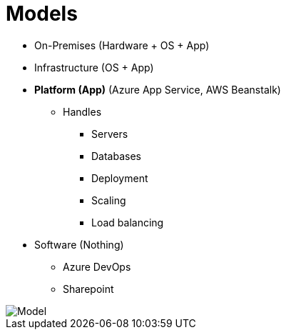 = Models

* On-Premises (Hardware + OS + App)
* Infrastructure (OS + App)
* **Platform (App)** (Azure App Service, AWS Beanstalk) 
** Handles
*** Servers
*** Databases
*** Deployment
*** Scaling
***  Load balancing
* Software (Nothing)
** Azure DevOps 
** Sharepoint

image::model.jpg[Model]